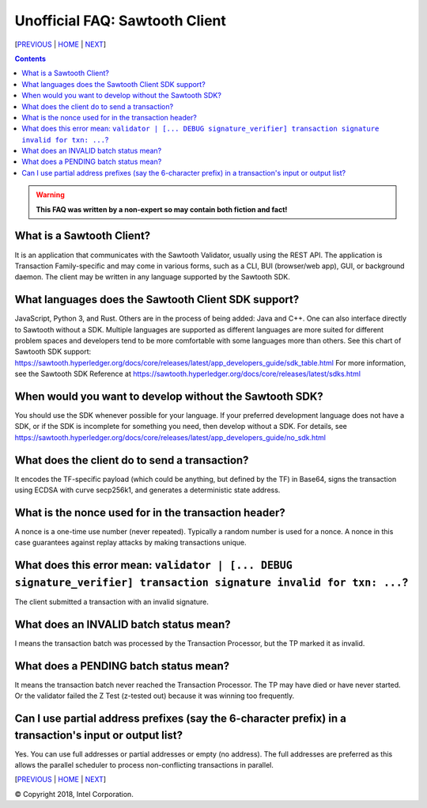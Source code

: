 Unofficial FAQ: Sawtooth Client
====================
[PREVIOUS_ | HOME_ | NEXT_]

.. contents::

.. Warning::
   **This FAQ was written by a non-expert so may contain both fiction and fact!**

What is a Sawtooth Client?
--------------------------
It is an application that communicates with the Sawtooth Validator, usually using the REST API.  The application is Transaction Family-specific and may come in various forms, such as a CLI, BUI (browser/web app), GUI, or background daemon.  The client may be written in any language supported by the Sawtooth SDK.

What languages does the Sawtooth Client SDK support?
-------------------
JavaScript, Python 3, and Rust.
Others are in the process of being added: Java and C++.
One can also interface directly to Sawtooth without a SDK.
Multiple languages are supported as different languages are more suited for different problem spaces and developers tend to be more comfortable with some languages more than others.
See this chart of Sawtooth SDK support:
https://sawtooth.hyperledger.org/docs/core/releases/latest/app_developers_guide/sdk_table.html
For more information, see the Sawtooth SDK Reference at
https://sawtooth.hyperledger.org/docs/core/releases/latest/sdks.html

When would you want to develop without the Sawtooth SDK?
------------------------------------------------------
You should use the SDK whenever possible for your language.
If your preferred development language does not have a SDK,
or if the SDK is incomplete for something you need, then develop without a SDK.
For details, see https://sawtooth.hyperledger.org/docs/core/releases/latest/app_developers_guide/no_sdk.html

What does the client do to send a transaction?
-------------------
It encodes the TF-specific payload (which could be anything, but defined by the TF) in Base64,
signs the transaction using ECDSA with curve secp256k1, and generates a deterministic state address.

What is the nonce used for in the transaction header?
-------------------
A nonce is a one-time use number (never repeated).  Typically a random number is used for a nonce.
A nonce in this case guarantees against replay attacks by making transactions unique.

What does this error mean: ``validator | [... DEBUG signature_verifier] transaction signature invalid for txn: ...``?
-----------------------
The client submitted a transaction with an invalid signature.

What does an INVALID batch status mean?
-------------------------
I means the transaction batch was processed by the Transaction Processor, but the TP marked it as invalid.

What does a PENDING batch status mean?
--------------------------
It means the transaction batch never reached the Transaction Processor.  The TP may have died or have never started. Or the validator failed the Z Test (z-tested out) because it was winning too frequently.

Can I use partial address prefixes (say the 6-character prefix) in a transaction's input or output list?
------------------------
Yes.  You can use full addresses or partial addresses or empty (no address).  The full addresses are preferred as this allows the parallel scheduler to process non-conflicting transactions in parallel.


[PREVIOUS_ | HOME_ | NEXT_]

.. _PREVIOUS: consensus.rst
.. _HOME: README.rst
.. _NEXT: rest.rst

© Copyright 2018, Intel Corporation.
